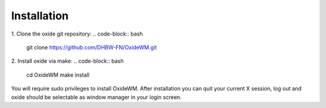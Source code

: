 
============
Installation
============

1. Clone the oxide git repository:
.. code-block:: bash

        git clone https://github.com/DHBW-FN/OxideWM.git

2. Install oxide via make:
.. code-block:: bash
        
        cd OxideWM
        make install

You will require sudo privileges to install OxideWM.
After installation you can quit your current X session, log out and oxide should be selectable as window manager in your login screen.


